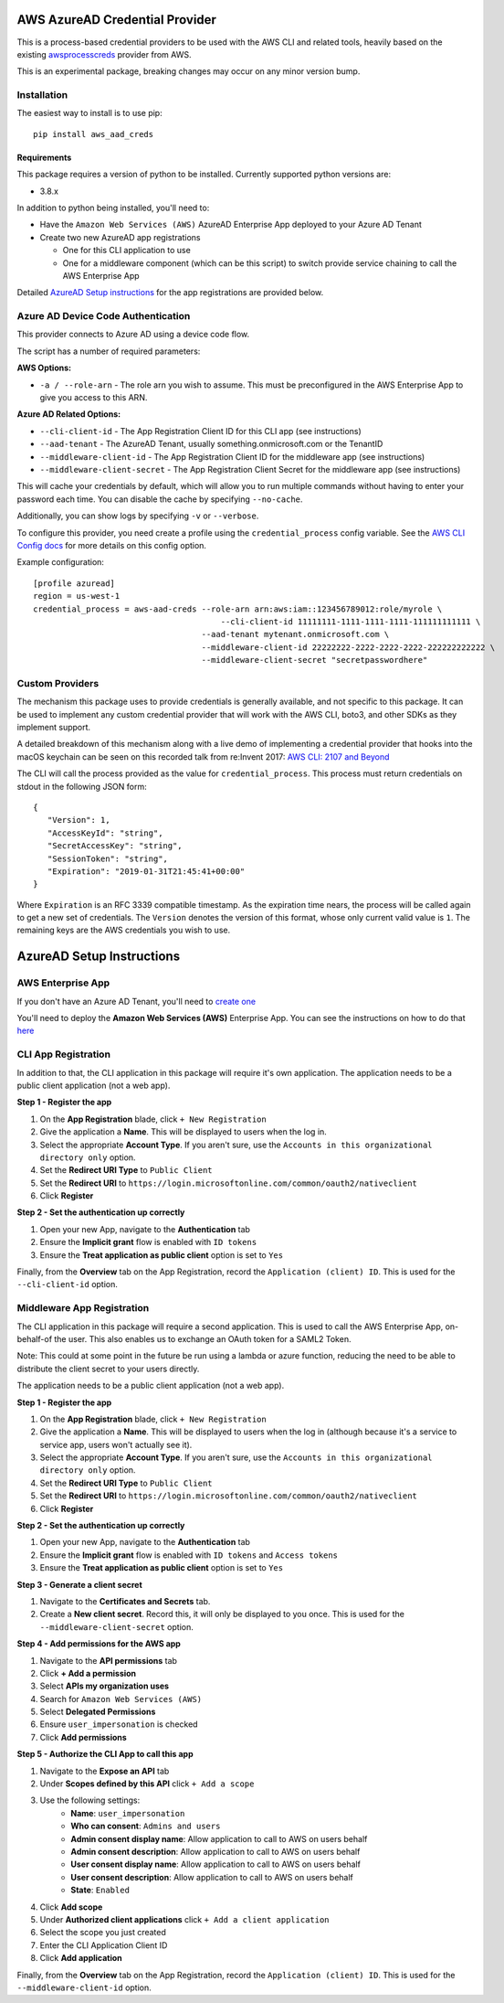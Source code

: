 ===============================
AWS AzureAD Credential Provider
===============================

.. image:: https://github.com/elliotsegler/aws-aad-creds/workflows/Build/badge.svg?branch=master
   :target: https://github.com/elliotsegler/aws-aad-creds/actions

This is a process-based credential providers to be used with the AWS CLI
and related tools, heavily based on the existing `awsprocesscreds`_ provider from
AWS.

This is an experimental package, breaking changes may occur on any minor
version bump.

.. _awsprocesscreds: https://github.com/awslabs/awsprocesscreds

Installation
------------

The easiest way to install is to use pip::

    pip install aws_aad_creds

Requirements
~~~~~~~~~~~~

This package requires a version of python to be installed. Currently supported
python versions are:

* 3.8.x

In addition to python being installed, you'll need to:

- Have the ``Amazon Web Services (AWS)`` AzureAD Enterprise App deployed to your
  Azure AD Tenant

- Create two new AzureAD app registrations

  - One for this CLI application to use

  - One for a middleware component (which can be this script) to switch provide
    service chaining to call the AWS Enterprise App

Detailed `AzureAD Setup instructions`_ for the app registrations are provided below.

Azure AD Device Code Authentication
-----------------------------------

This provider connects to Azure AD using a device code flow.

The script has a number of required parameters:

**AWS Options:**

* ``-a / --role-arn`` - The role arn you wish to assume. This must be
  preconfigured in the AWS Enterprise App to give you access to this ARN.

**Azure AD Related Options:**

* ``--cli-client-id`` - The App Registration Client ID for this CLI app
  (see instructions)
* ``--aad-tenant`` - The AzureAD Tenant, usually something.onmicrosoft.com
  or the TenantID
* ``--middleware-client-id`` - The App Registration Client ID for the
  middleware app (see instructions)
* ``--middleware-client-secret`` - The App Registration Client Secret for the
  middleware app (see instructions)

This will cache your credentials by default, which will allow you to run
multiple commands without having to enter your password each time. You can
disable the cache by specifying ``--no-cache``.

Additionally, you can show logs by specifying ``-v`` or ``--verbose``.

To configure this provider, you need create a profile using the
``credential_process`` config variable. See the `AWS CLI Config docs`_
for more details on this config option.


Example configuration::

    [profile azuread]
    region = us-west-1
    credential_process = aws-aad-creds --role-arn arn:aws:iam::123456789012:role/myrole \
	                                   --cli-client-id 11111111-1111-1111-1111-111111111111 \
                                       --aad-tenant mytenant.onmicrosoft.com \
                                       --middleware-client-id 22222222-2222-2222-2222-222222222222 \
                                       --middleware-client-secret "secretpasswordhere"


.. _AWS CLI Config docs: http://docs.aws.amazon.com/cli/latest/topic/config-vars.html#cli-aws-help-config-vars


Custom Providers
----------------

The mechanism this package uses to provide credentials is generally available,
and not specific to this package. It can be used to implement any custom
credential provider that will work with the AWS CLI, boto3, and other SDKs as
they implement support.

A detailed breakdown of this mechanism along with a live demo of implementing a
credential provider that hooks into the macOS keychain can be seen on this
recorded talk from re:Invent 2017:
`AWS CLI: 2107 and Beyond <https://youtu.be/W8IyScUGuGI?t=1260>`_

The CLI will call the process provided as the value for ``credential_process``.
This process must return credentials on stdout in the following JSON form::

   {
      "Version": 1,
      "AccessKeyId": "string",
      "SecretAccessKey": "string",
      "SessionToken": "string",
      "Expiration": "2019-01-31T21:45:41+00:00"
   }

Where ``Expiration`` is an RFC 3339 compatible timestamp. As the expiration
time nears, the process will be called again to get a new set of credentials.
The ``Version`` denotes the version of this format, whose only current valid
value is ``1``. The remaining keys are the AWS credentials you wish to use.

==========================
AzureAD Setup Instructions
==========================

AWS Enterprise App
------------------

If you don't have an Azure AD Tenant, you'll need to
`create one <https://docs.microsoft.com/en-us/azure/active-directory/develop/quickstart-create-new-tenant>`_

You'll need to deploy the **Amazon Web Services (AWS)** Enterprise App. You
can see the instructions on how to do that
`here <https://docs.microsoft.com/en-us/azure/active-directory/saas-apps/aws-multi-accounts-tutorial>`_

CLI App Registration
--------------------

In addition to that, the CLI application in this package will require it's
own application. The application needs to be a public client application (not a web app).

**Step 1 - Register the app**

#. On the **App Registration** blade, click ``+ New Registration``
#. Give the application a **Name**. This will be displayed to users when the log in.
#. Select the appropriate **Account Type**. If you aren't sure, use the
   ``Accounts in this organizational directory only`` option.
#. Set the **Redirect URI Type** to ``Public Client``
#. Set the **Redirect URI** to ``https://login.microsoftonline.com/common/oauth2/nativeclient``
#. Click **Register**

**Step 2 - Set the authentication up correctly**

#. Open your new App, navigate to the **Authentication** tab
#. Ensure the **Implicit grant** flow is enabled with ``ID tokens``
#. Ensure the **Treat application as public client** option is set to ``Yes``

Finally, from the **Overview** tab on the App Registration, record the
``Application (client) ID``. This is used for the ``--cli-client-id`` option.


Middleware App Registration
---------------------------

The CLI application in this package will require a second application. This is used to call
the AWS Enterprise App, on-behalf-of the user. This also enables us to exchange an OAuth
token for a SAML2 Token.

Note: This could at some point in the future be run using a lambda or azure function,
reducing the need to be able to distribute the client secret to your users directly.

The application needs to be a public client application (not a web app).

**Step 1 - Register the app**

#. On the **App Registration** blade, click ``+ New Registration``
#. Give the application a **Name**. This will be displayed to users when the log in
   (although because it's a service to service app, users won't actually see it).
#. Select the appropriate **Account Type**. If you aren't sure, use the
   ``Accounts in this organizational directory only`` option.
#. Set the **Redirect URI Type** to ``Public Client``
#. Set the **Redirect URI** to ``https://login.microsoftonline.com/common/oauth2/nativeclient``
#. Click **Register**

**Step 2 - Set the authentication up correctly**

#. Open your new App, navigate to the **Authentication** tab
#. Ensure the **Implicit grant** flow is enabled with ``ID tokens`` and ``Access tokens``
#. Ensure the **Treat application as public client** option is set to ``Yes``

**Step 3 - Generate a client secret**

#. Navigate to the **Certificates and Secrets** tab.
#. Create a **New client secret**. Record this, it will only be displayed to
   you once. This is used for the ``--middleware-client-secret`` option.

**Step 4 - Add permissions for the AWS app**

#. Navigate to the **API permissions** tab
#. Click **+ Add a permission**
#. Select **APIs my organization uses**
#. Search for ``Amazon Web Services (AWS)``
#. Select **Delegated Permissions**
#. Ensure ``user_impersonation`` is checked
#. Click **Add permissions**

**Step 5 - Authorize the CLI App to call this app**

#. Navigate to the **Expose an API** tab
#. Under **Scopes defined by this API** click ``+ Add a scope``
#. Use the following settings:
    * **Name**: ``user_impersonation``
    * **Who can consent**: ``Admins and users``
    * **Admin consent display name**: Allow application to call to AWS on users behalf
    * **Admin consent description**: Allow application to call to AWS on users behalf
    * **User consent display name**: Allow application to call to AWS on users behalf
    * **User consent description**: Allow application to call to AWS on users behalf
    * **State**: ``Enabled``
#. Click **Add scope**
#. Under **Authorized client applications** click ``+ Add a client application``
#. Select the scope you just created
#. Enter the CLI Application Client ID
#. Click **Add application**

Finally, from the **Overview** tab on the App Registration, record the
``Application (client) ID``. This is used for the ``--middleware-client-id`` option.
